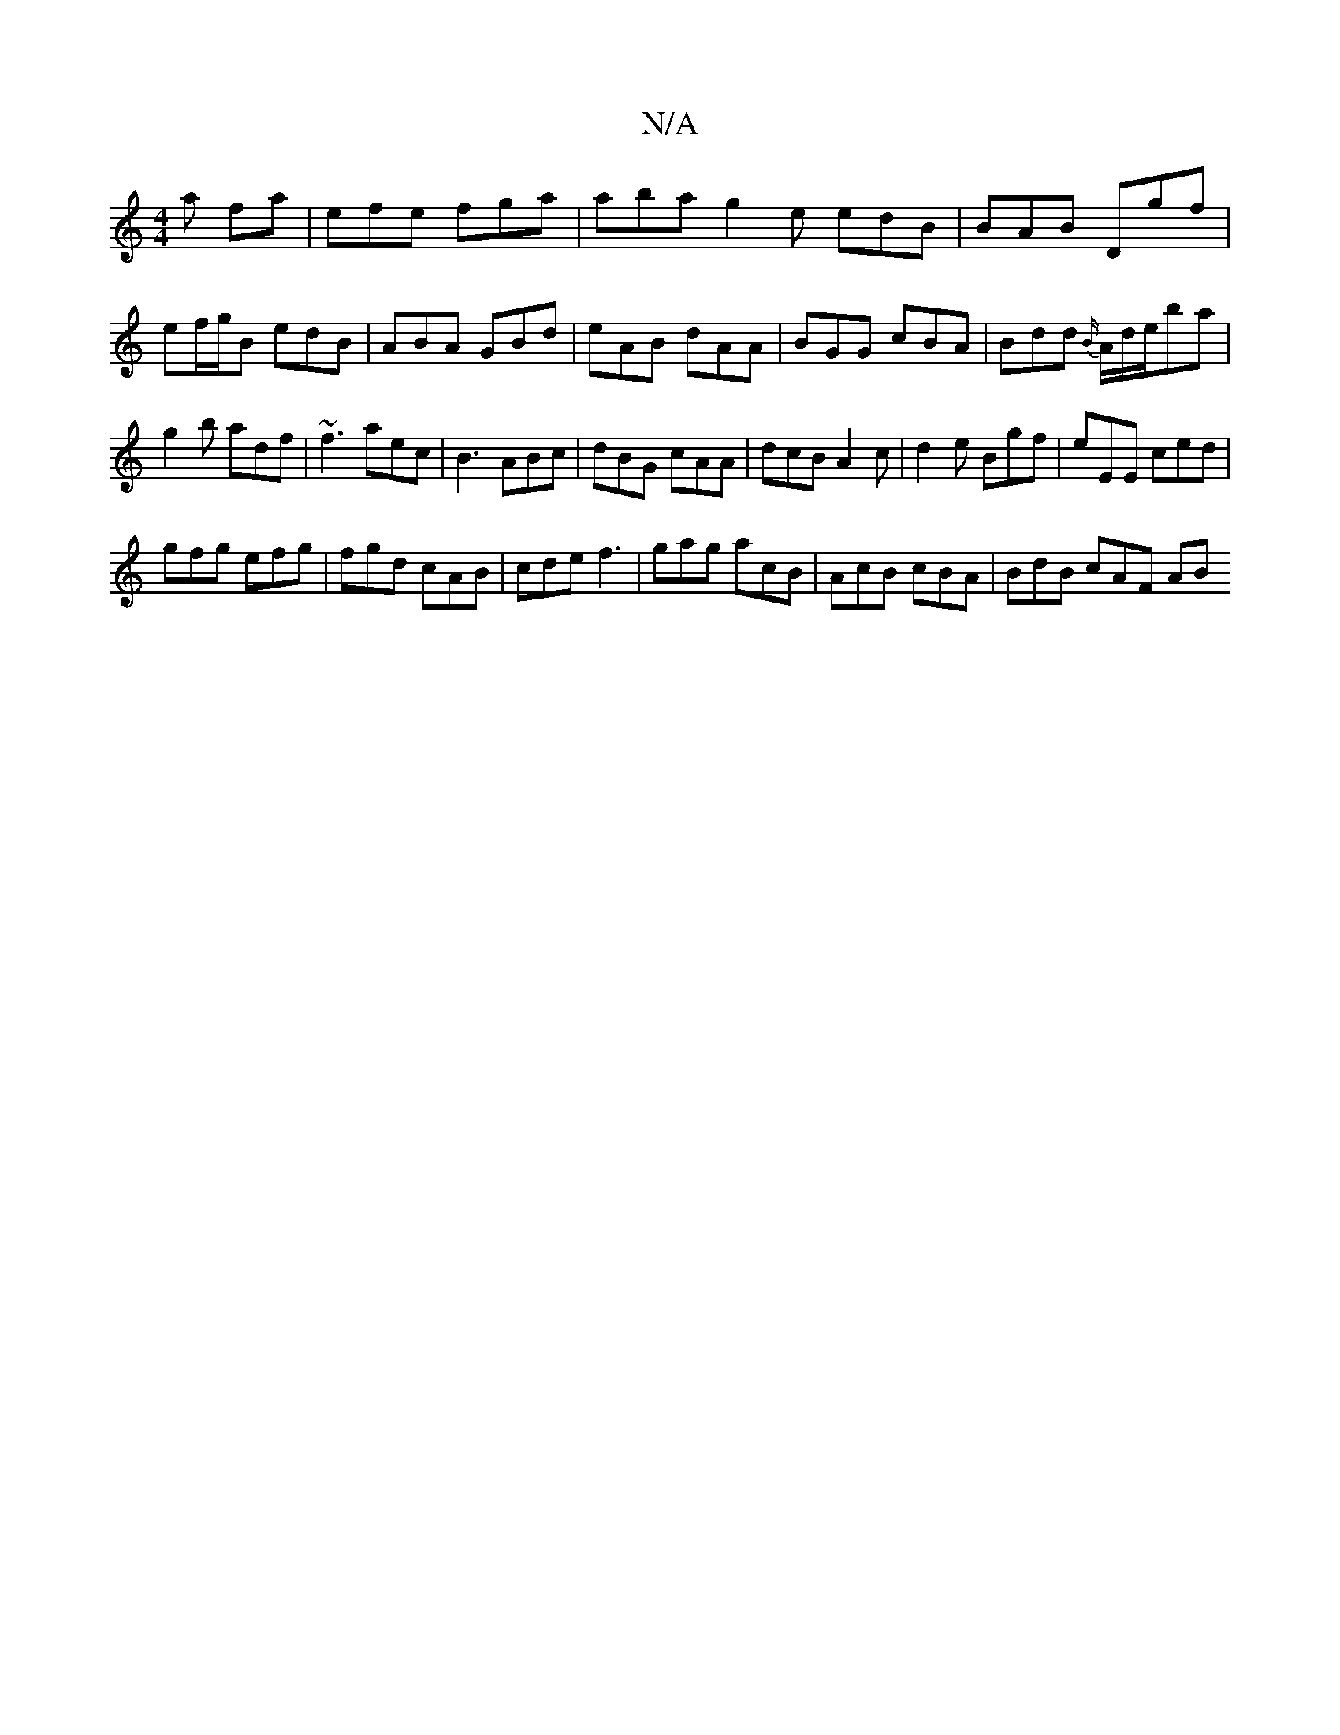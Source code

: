 X:1
T:N/A
M:4/4
R:N/A
K:Cmajor
2 a fa | efe fga |aba g2e edB|BAB Dgf|ef/g/B edB|ABA GBd|eAB dAA|BGG cBA|Bdd {B/}A/d/e/ba | g2 b adf | ~f3 aec|B3 ABc|dBG cAA|dcB A2c|d2e Bgf|eEE ced|
gfg efg|fgd cAB|cde f3|gag acB|AcB cBA|BdB cAF AB